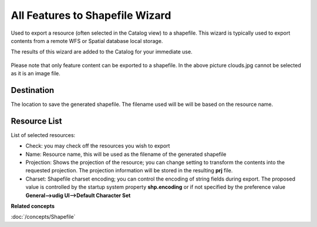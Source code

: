 All Features to Shapefile Wizard
############################

Used to export a resource (often selected in the Catalog view) to a shapefile. This wizard is
typically used to export contents from a remote WFS or Spatial database local storage.

The results of this wizard are added to the Catalog for your immediate use.

.. figure:: /images/resource_to_shapefile_wizard/ExportResourceToShapefile.png
   :align: center
   :alt:

Please note that only feature content can be exported to a shapefile. In the above picture
clouds.jpg cannot be selected as it is an image file.

Destination
~~~~~~~~~~~

The location to save the generated shapefile. The filename used will be will be based on the
resource name.

Resource List
~~~~~~~~~~~~~

List of selected resources:

-  Check: you may check off the resources you wish to export
-  Name: Resource name, this will be used as the filename of the generated shapefile
-  Projection: Shows the projection of the resource; you can change setting to transform the
   contents into the requested projection. The projection information will be stored in the
   resulting **prj** file.
-  Charset: Shapefile charset encoding; you can control the encoding of string fields during
   export. The proposed value is controlled by the startup system property **shp.encoding** or if not
   specified by the preference value **General-->udig UI-->Default Character Set**

**Related concepts**

:doc:`/concepts/Shapefile`
